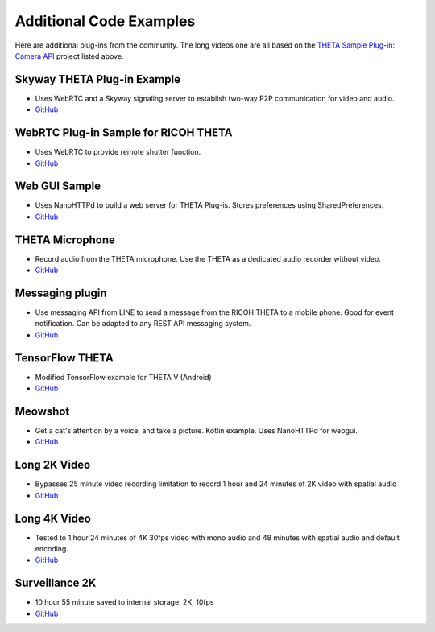 Additional Code Examples
========================

.. pluginlibrary
.. -------------
.. * Standalone plug-in library if you want to start with a new Android project instead
..   of opening an existing project.
.. * `GitHub <https://github.com/theta360developers/pluginlibrary>`_

.. More Examples
.. -------------

Here are additional plug-ins from the community. The long videos one are all based on the 
`THETA Sample Plug-in: Camera API <https://github.com/theta360developers/theta-plugin-camera-api-sample>`_
project listed above.

Skyway THETA Plug-in Example
----------------------------
* Uses WebRTC and a Skyway signaling server to establish two-way P2P communication for 
  video and audio.
* `GitHub <https://github.com/theta360developers/skyway_theta_plugin_example>`_

WebRTC Plug-in Sample for RICOH THETA
-------------------------------------
* Uses WebRTC to provide remote shutter function.
* `GitHub <https://github.com/theta360developers/theta-plugin-webrtc-sample>`_

Web GUI Sample
--------------
* Uses NanoHTTPd to build a web server for THETA Plug-is. Stores preferences using SharedPreferences.
* `GitHub <https://github.com/theta360developers/webgui-sample>`_

THETA Microphone
----------------
* Record audio from the THETA microphone. Use the THETA as a dedicated audio recorder
  without video.
* `GitHub <https://github.com/theta360developers/theta-microphone>`_

Messaging plugin
----------------
* Use messaging API from LINE to send a message from the RICOH THETA to a mobile phone. 
  Good for event notification. Can be adapted to any REST API messaging system.
* `GitHub <https://github.com/theta360developers/messaging-plugin>`_

TensorFlow THETA
----------------
* Modified TensorFlow example for THETA V (Android)
* `GitHub <https://github.com/theta360developers/tensorflow-theta>`_

Meowshot
--------
* Get a cat's attention by a voice, and take a picture. Kotlin
  example. Uses NanoHTTPd for webgui.
* `GitHub <https://github.com/theta360developers/meowshot>`_

Long 2K Video
-------------
* Bypasses 25 minute video recording limitation to record 1 hour and 24 minutes 
  of 2K video with spatial audio
* `GitHub <https://github.com/theta360developers/long-2k-video>`_

Long 4K Video
----------------------------------------------------------------------
* Tested to 1 hour 24 minutes of 4K 30fps video with mono audio and 48 minutes 
  with spatial audio and default encoding.
* `GitHub <https://github.com/theta360developers/4k-long-video>`_

Surveillance 2K
---------------
* 10 hour 55 minute saved to internal storage. 2K, 10fps
* `GitHub <https://github.com/theta360developers/surveillance-2k>`_ 
